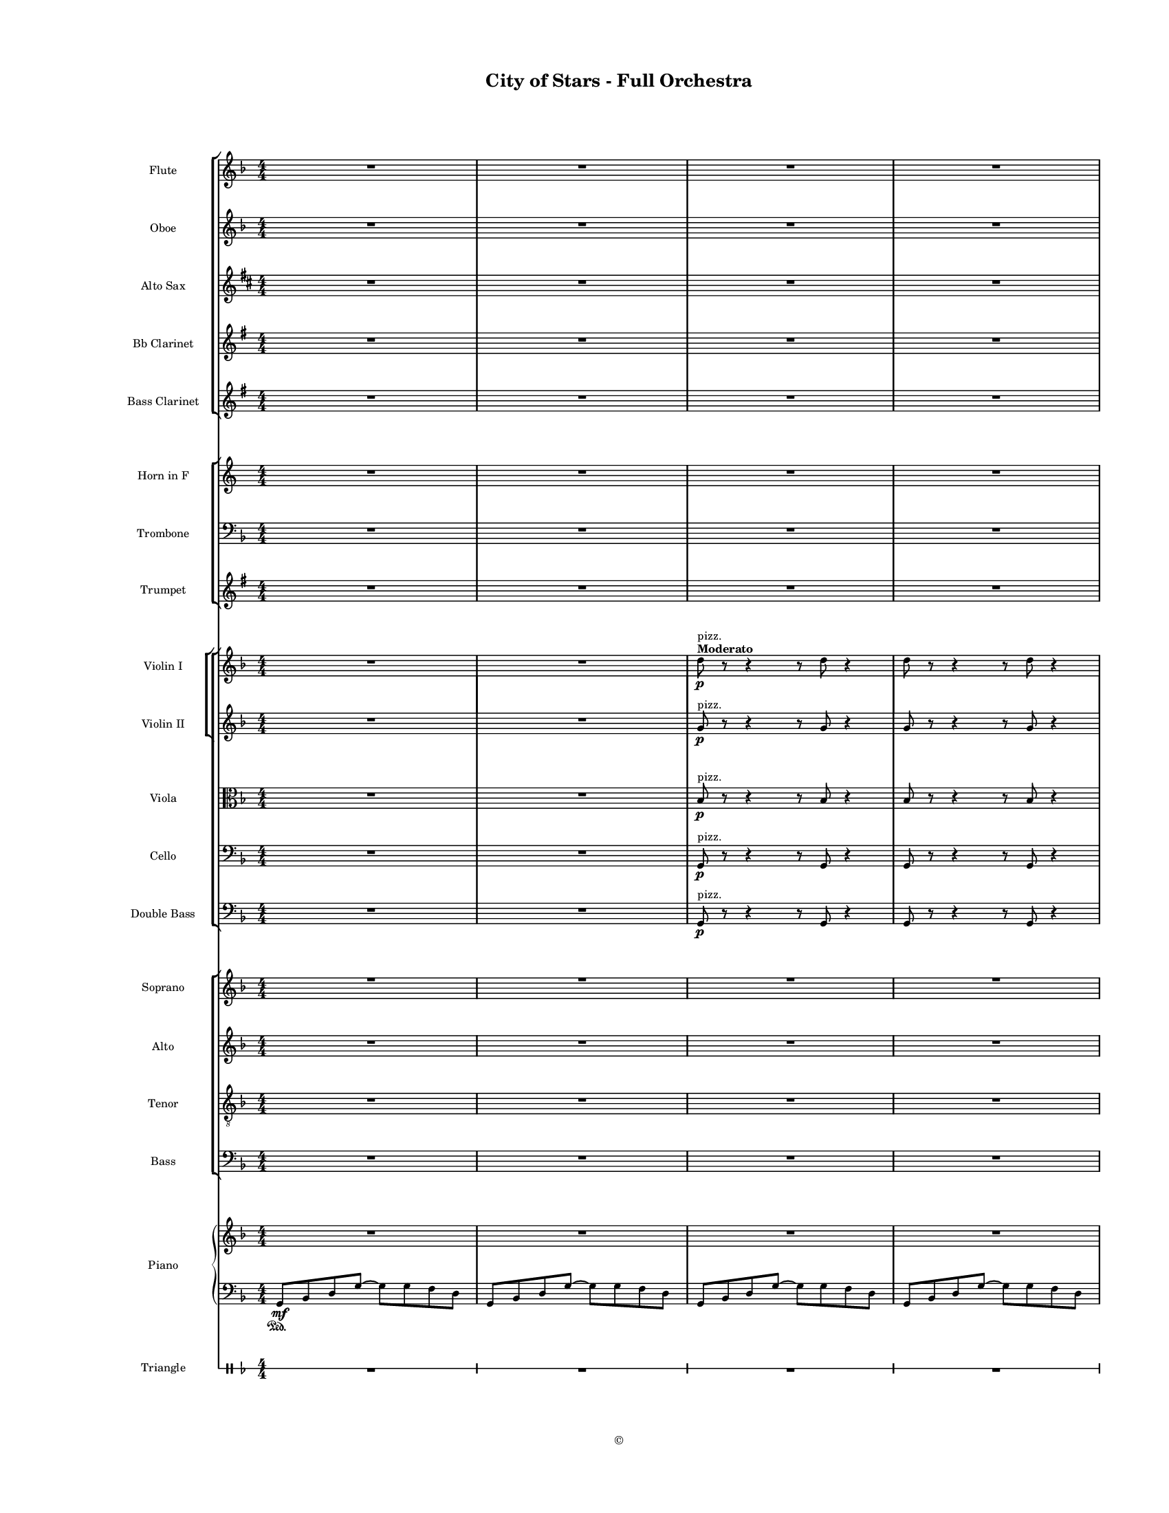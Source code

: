 
\version "2.18.2"
% automatically converted by musicxml2ly from /Users/yuyanzhang/Desktop/GS - Arrangement/Lilypond/City of Stars/Finale Score/City of Stars - Orchestra.xml

\header {
  encodingsoftware = "Finale 2014.5 for Mac"
  encodingdate = "2019-09-29"
  copyright = "©"
  title = "City of Stars - Full Orchestra"
}

#(set-global-staff-size 10.7150233465)
\paper {
  paper-width = 21.59\cm
  paper-height = 27.94\cm
  top-margin = 1.27\cm
  bottom-margin = 1.27\cm
  left-margin = 2.54\cm
  right-margin = 1.27\cm
  between-system-space = 1.52\cm
  page-top-space = 0.6\cm
}
\layout {
  \context {
    \Score
    skipBars = ##t
    autoBeaming = ##f
  }
}
PartPOneVoiceOne =  {
  \clef "treble" \key d \minor \numericTimeSignature\time 4/4 R1*7
  \break | % 8
  R1*7 \pageBreak | % 15
  R1*6 | % 21
  g''8 \mf [ a''8 bes''8 d'''8 ~ ] d'''2 | % 22
  r8 f'''8 ( [ e'''8 f'''8 ] d'''8 [ e'''8 c'''8 d'''8 ] \pageBreak | % 23
  a''2 ) s2 | % 24
  R1 | % 25
  g''8 [ a''8 bes''8 d'''8 ~ ] d'''2 | % 26
  r8 f'''8 ( [ e'''8 f'''8 ] d'''8 [ e'''8 c'''8 d'''8 ] | % 27
  a''4. ) g''8 a''4 c'''8 [ a''8 ~ ] | % 28
  a''2 r4 a''4 | % 29
  bes''4 c'''4 d'''4 f'''4 \pageBreak | \barNumberCheck #30
  r8 d'''8 ( [ c'''8 d'''8 ) ] \times 2/3 {
    c'''8 d'''4
  }
  c'''8 ( [ d'''8 ) ] | % 31
  a''4 r8 a''8 a''4 bes''8 [ a''8 ~ ] | % 32
  a''2 r2 | % 33
  R1 | % 34
  r2 r4 r8 cis'''8 | % 35
  d'''4 d'''4 d'''8 [ c'''8 d'''8 e'''8 ~ ] | % 36
  e'''4 r8 e'''8 e'''8 [ d'''8 e'''8 e'''8 ~ ] \pageBreak | % 37
  e'''4 r8 e'''8 e'''8 [ d'''8 e'''8 f'''8 ~ ] | % 38
  f'''8 [ f'''8 e'''8 e'''8 ] d'''8 [ a''8 r8 \< a''8 ] | % 39
  d'''4 d'''4 d'''8 [ c'''8 d'''8 e'''8 \! ~ ] | \barNumberCheck #40
  e'''4 r8 e'''8 e'''8 [ d'''8 e'''8 a''8 ] | % 41
  f'''4 \> ( e'''4 d'''4 c'''4 \! ) | % 42
  r4 a''4 \< bes''4 c'''4 | % 43
  d'''4 \f \! d'''4 d'''8 [ c'''8 d'''8 e'''8 ~ ] \pageBreak | % 44
  e'''4 r8 e'''8 e'''8 [ d'''8 e'''8 e'''8 ~ ] | % 45
  e'''4 r8 e'''8 e'''8 [ d'''8 e'''8 f'''8 ~ ] | % 46
  f'''8 [ f'''8 e'''8 e'''8 ] d'''8 [ a''8 r8 a''8 ] | % 47
  d'''4 d'''4 d'''8 [ cis'''8 d'''8 e'''8 ~ ] | % 48
  e'''2. r4 | % 49
  R1*3 \break | % 52
  R1*9 \bar "|."
}

PartPTwoVoiceOne =  {
  \clef "treble" \key d \minor \numericTimeSignature\time 4/4 R1*7
  \break | % 8
  R1*7 \pageBreak | % 15
  R1*6 | % 21
  g'8 \mf [ a'8 bes'8 d''8 ~ ] d''2 | % 22
  r8 f''8 ( [ e''8 f''8 ] d''8 [ e''8 c''8 d''8 ] \pageBreak | % 23
  a'2 ) r2 | % 24
  R1 | % 25
  g'8 [ a'8 bes'8 d''8 ~ ] d''2 | % 26
  r8 f''8 ( [ e''8 f''8 ] d''8 [ e''8 c''8 d''8 ] | % 27
  a'4. ) g'8 a'4 c''8 [ a'8 ~ ] | % 28
  a'2 r4 a'4 | % 29
  g'4 a'4 bes'4 d''4 \pageBreak | \barNumberCheck #30
  r8 bes'8 ( [ bes'8 bes'8 ) ] \times 2/3 {
    bes'8 bes'4
  }
  c''8 ( [ d''8 ) ] | % 31
  a'4 r8 a'8 a'4 bes'8 [ a'8 ~ ] | % 32
  a'2 r2 | % 33
  R1 | % 34
  r2 r4 r8 cis''8 | % 35
  d''4 d''4 d''8 [ c''8 d''8 e''8 ~ ] | % 36
  e''4 r8 e''8 e''8 [ d''8 e''8 e''8 ~ ] \pageBreak | % 37
  e''4 r8 e''8 e''8 [ d''8 e''8 f''8 ~ ] | % 38
  f''8 [ f''8 e''8 e''8 ] d''8 [ c''8 r8 c''8 \< ] | % 39
  d''4 d''4 d''8 [ c''8 d''8 e''8 \! ~ ] | \barNumberCheck #40
  e''4 r8 e''8 e''8 [ d''8 e''8 d''8 ] | % 41
  f''4 \> ( e''4 d''4 c''4 \! ) | % 42
  d''4 a'4 \< bes'4 c''4 | % 43
  bes'4 \! \f bes'4 bes'8 [ a'8 bes'8 c''8 ~ ] \pageBreak | % 44
  c''4 r8 c''8 c''8 [ c''8 c''8 cis''8 ~ ] | % 45
  cis''4 r8 cis''8 cis''8 [ b'8 cis''8 d''8 ~ ] | % 46
  d''8 [ d''8 c''8 d''8 ] a'8 [ a'8 c''8 \rest a'8 ] | % 47
  bes'4 bes'4 bes'8 [ bes'8 bes'8 a'8 ~ ] | % 48
  a'2. r4 | % 49
  R1*3 \break | % 52
  R1*9 \bar "|."
}

PartPThreeVoiceOne =  {
  \transposition bes, \clef "treble" \key e \minor
  \numericTimeSignature\time 4/4 R1*7 \break | % 8
  R1*7 \pageBreak | % 15
  R1*8 \pageBreak | % 23
  R1*7 \pageBreak | \barNumberCheck #30
  R1*4 | % 34
  r2 r4 r8 fis'8 | % 35
  g'4 g'4 g'8 [ fis'8 g'8 a'8 ~ ] | % 36
  a'4 r8 a'8 a'8 [ g'8 a'8 a'8 ~ ] \pageBreak | % 37
  a'4 r8 a'8 a'8 [ g'8 a'8 b'8 ~ ] | % 38
  b'8 [ b'8 a'8 a'8 ] g'8 [ d'8 r8 d'8 \< ] | % 39
  g'4 g'4 g'8 [ fis'8 g'8 a'8 \! ] | \barNumberCheck #40
  a'4 r8 a'8 a'8 [ g'8 a'8 g'8 ~ ] | % 41
  g'2. r4 | % 42
  e'4 \f d'4 c'4 b4 | % 43
  c'4 \f c'4 c'8 [ c'8 c'8 d'8 ~ ] \pageBreak | % 44
  d'4 r8 d'8 d'8 [ d'8 d'8 b8 ~ ] | % 45
  b4 r8 b8 b8 [ b8 b8 e'8 ~ ] | % 46
  e'8 [ e'8 e'8 e'8 ] e'8 [ e'8 r8 e'8 ] | % 47
  c'4 c'4 c'8 [ c'8 c'8 b8 ~ ] | % 48
  b2. r4 | % 49
  R1*3 \break | % 52
  R1*9 \bar "|."
}

PartPFourVoiceOne =  {
  \clef "treble" \key d \minor \numericTimeSignature\time 4/4 | % 1
  R1*2 | % 3
  d''8 ^\markup{ \bold {Moderato} } ^"pizz." \p r8 r4 r8 d''8 r4 | % 4
  d''8 r8 r4 r8 d''8 r4 | % 5
  d''8 r8 r4 g'8 [ a'8 bes'8 d''8 ] | % 6
  d''4 r4 r4 e''8 [ f''8 ] | % 7
  d''8 [ e''8 c''8 d''8 ] a'4 r4 \break | % 8
  f'8 r8 r4 r8 f'8 r4 | % 9
  d''8 r8 r4 g'8 [ a'8 bes'8 d''8 ] | \barNumberCheck #10
  d''4 r4 r4 e''8 [ f''8 ] | % 11
  d''8 [ e''8 c''8 d''8 ] a'4 r4 | % 12
  a'8 r8 r4 r8 r8 a'4 | % 13
  <g' d''>4 ^> r4 r8 d''8 r4 | % 14
  r8 d''8 [ c''8 d''8 ] c''8 [ d''8 c''8 d''8 ] \pageBreak | % 15
  f''4. f''8 f''4. f''8 | % 16
  es''4 ^> a''4 r2 | % 17
  R1*4 | % 21
  <bes' d''>8 r8 r4 <bes' d''>8 r8 r4 | % 22
  <g' c''>8 r8 r4 r8 d''8 r4 \pageBreak | % 23
  <a' d''>8 r8 r4 <a' d''>8 r8 r4 | % 24
  <a' d''>4 r8 <c'' f''>4 <c'' e''>4 r8 | % 25
  <bes' d''>2. <bes' f''>8 [ <bes' e''>8 ] | % 26
  <bes' e''>8*5 <c'' e''>8 r4 | % 27
  <a' c''>4 r4 <a' c''>4 r4 | % 28
  <f' c''>4 r4 r2 | % 29
  <g' d''>8 r8 r4 r8 <g' d''>8 r4 \pageBreak | \barNumberCheck #30
  <g' c''>8 r4 r8 r8 <c'' e''>8 r8 r8 | % 31
  a'4 r8 a'8 a'4 bes'8 [ a'8 ] | % 32
  r4 r8 <c'' a''>4 r8 r4 | % 33
  R1 | % 34
  r2 r4 r8 cis''8 ^"arco" | % 35
  d''4 d''4 d''8 [ c''8 d''8 e''8 ~ ] | % 36
  e''4 r8 e''8 e''8 [ d''8 e''8 e''8 ~ ] \pageBreak | % 37
  e''4 r8 e''8 e''8 [ d''8 e''8 f''8 ~ ] | % 38
  f''8 [ f''8 e''8 e''8 ] d''8 [ a'8 r8 a'8 \< ] | % 39
  d''4 d''4 d''8 [ c''8 d''8 e''8 \! ~ ] | \barNumberCheck #40
  e''4 r8 e''8 e''8 [ d''8 e''8 a'8 ~ ] | % 41
  a'2. r4 | % 42
  r4 a'4 \< bes'4 c''4 \! | % 43
  d''4 \f d''4 d''8 [ c''8 d''8 e''8 ~ ] \pageBreak | % 44
  e''4 r8 e''8 e''8 [ d''8 e''8 e''8 ~ ] | % 45
  e''4 r8 e''8 e''8 [ d''8 e''8 f''8 ~ ] | % 46
  f''8 [ f''8 e''8 e''8 ] d''8 [ a'8 r8 a'8 ] | % 47
  d''4 d''4 d''8 [ cis''8 d''8 e''8 ~ ] | % 48
  e''2. r4 | % 49
  R1*3 \break | % 52
  R1*9 \bar "|."
}

PartPFiveVoiceOne =  {
  \clef "treble" \key d \minor \numericTimeSignature\time 4/4 R1*2 | % 3
  g'8 ^"pizz." \p r8 r4 r8 g'8 r4 | % 4
  g'8 r8 r4 r8 g'8 r4 | % 5
  g'8 r8 r4 r8 g'8 [ bes'8 ] r8 | % 6
  e'8 r8 r4 r8 e'8 r4 | % 7
  d'8 r8 r4 r8 d'8 r4 \break | % 8
  d'8 r8 r4 r8 d'8 r4 | % 9
  g'8 r8 r4 r8 g'8 [ bes'8 ] r8 | \barNumberCheck #10
  e'8 r8 r4 r8 e'8 r4 | % 11
  f'8 r8 r4 r8 f'8 r4 | % 12
  f'8 r8 r4 r8 r8 a'4 | % 13
  <g' bes'>4 _> r4 r8 bes'8 r4 | % 14
  r8 d''8 [ c''8 d''8 ] c''8 [ d''8 c''8 d''8 ] \pageBreak | % 15
  a'4. a'8 a'4. a'8 | % 16
  a'4 _> c''4 r2 | % 17
  R1*4 | % 21
  <g' bes'>8 r8 r4 <g' bes'>8 r8 r4 | % 22
  <e' g'>8 r8 r4 r8 d'8 r4 \pageBreak | % 23
  <d' f'>8 r8 r4 <d' f'>8 r8 r4 | % 24
  <f' a'>4 r8 <a' c''>4 <a' c''>4 r8 | % 25
  <f' bes'>2. <g' bes'>8 [ <g' bes'>8 ] | % 26
  <g' bes'>8*5 <e' g'>8 r4 | % 27
  <c' f'>4 r4 <c' f'>4 r4 | % 28
  <f' a'>4 r4 r2 | % 29
  <d' g'>8 r8 r4 r8 <d' g'>8 r4 \pageBreak | \barNumberCheck #30
  <e' g'>8 r8 r4 r8 <e' g'>8 r4 | % 31
  a'4 r8 a'8 a'4 bes'8 [ a'8 ] | % 32
  r4 r8 <c'' es''>4 r8 r4 | % 33
  R1 | % 34
  r2 r4 r8 cis'8 ^"arco" | % 35
  d'4 d'4 d'8 [ c'8 d'8 e'8 ~ ] | % 36
  e'4 r8 e'8 e'8 [ d'8 e'8 e'8 ~ ] \pageBreak | % 37
  e'4 r8 e'8 e'8 [ d'8 e'8 f'8 ~ ] | % 38
  f'8 [ f'8 e'8 e'8 ] d'8 [ c'8 r8 c'8 \< ] | % 39
  d'4 d'4 d'8 [ c'8 d'8 e'8 \! ~ ] | \barNumberCheck #40
  e'4 r8 e'8 e'8 [ d'8 e'8 d'8 ~ ] | % 41
  d'2. r4 | % 42
  d'4 a4 \< bes4 c'4 \! | % 43
  bes4 \f bes4 bes8 [ a8 bes8 c'8 ~ ] \pageBreak | % 44
  c'4 r8 c'8 c'8 [ c'8 c'8 cis'8 ~ ] | % 45
  cis'4 r8 cis'8 cis'8 [ b8 cis'8 d'8 ~ ] | % 46
  d'8 [ d'8 c'8 d'8 ] a8 [ a8 c'8 \rest a8 ] | % 47
  bes4 bes4 bes8 [ bes8 bes8 c'8 ~ ] | % 48
  c'2. r4 | % 49
  R1*3 \break | % 52
  R1*9 \bar "|."
}

PartPSixVoiceOne =  {
  \clef "alto" \key d \minor \numericTimeSignature\time 4/4 R1*2 | % 3
  bes8 ^"pizz." \p r8 r4 r8 bes8 r4 | % 4
  bes8 r8 r4 r8 bes8 r4 | % 5
  bes8 r8 r4 r8 bes8 d'8 r8 | % 6
  c'8 r8 r4 r8 c'8 r4 | % 7
  d'8 r8 r4 r8 d'8 r4 \break | % 8
  d'8 r8 r4 r8 d'8 r4 | % 9
  bes8 r8 r4 r8 bes8 d'8 r8 | \barNumberCheck #10
  c'8 r8 r4 r8 c'8 r4 | % 11
  c'8 r8 r4 r8 c'8 r4 | % 12
  c'8 r8 r4 r8 r8 c'4 | % 13
  <bes d'>4 ^> r4 r8 d'8 r4 | % 14
  r8 c'8 r4 e'8 r8 r4 \pageBreak | % 15
  f'4. f'8 f'4. f'8 | % 16
  a4 _> c'4 r2 | % 17
  R1*4 | % 21
  <d' bes'>8 r8 r4 <d' bes'>8 r8 r4 | % 22
  <c' g'>8 r8 r8 r8 r8 d'8 r8 r8 \pageBreak | % 23
  <a d'>8 r8 r4 <a d'>8 r8 r4 | % 24
  <f a>4 r8 <a c'>4 <a c'>4 r8 | % 25
  <f bes>2. <g bes>8 [ <g bes>8 ] | % 26
  <g bes>8*5 <g c'>8 r4 | % 27
  <a c'>4 r4 <a c'>4 r4 | % 28
  <a f'>4 r4 r2 | % 29
  <bes d'>8 r8 r4 r8 <bes d'>8 r4 \pageBreak | \barNumberCheck #30
  <g c'>8 r8 r4 r8 <g c'>8 r4 | % 31
  <a c'>8 r8 r4 r8 <a c'>8 r4 | % 32
  r4 r8 <c' a'>4 r8 r4 | % 33
  R1 | % 34
  r2 r4 r8 e'8 ^"arco" | % 35
  f'4 f'4 f'8 [ e'8 f'8 g'8 ~ ] | % 36
  g'4 r8 g'8 g'8 [ f'8 g'8 g'8 ~ ] \pageBreak | % 37
  g'4 r8 g'8 g'8 [ f'8 g'8 a'8 ~ ] | % 38
  a'8 [ a'8 g'8 g'8 ] f'8 [ a'8 e''8 \rest a'8 \< ] | % 39
  bes'4 bes'4 bes'8 [ a'8 bes'8 c''8 \! ~ ] | \barNumberCheck #40
  c'4 r8 c'8 c'8 [ bes8 c'8 f'8 ~ ] | % 41
  f'4 e'4 \> d'4 c'4 \! | % 42
  d'1 | % 43
  f4 \f f4 f8 [ f8 f8 g8 ~ ] \pageBreak | % 44
  g4 r8 g8 g8 [ g8 g8 g8 ~ ] | % 45
  g4 r8 g8 g8 [ g8 g8 a8 ~ ] | % 46
  a8 [ a8 g8 g8 ] f8 [ f8 r8 f8 ] | % 47
  f4 f4 f8 [ f8 f8 g8 ~ ] | % 48
  g2. r4 | % 49
  R1*3 \break | % 52
  R1*9 \bar "|."
}

PartPSevenVoiceOne =  {
  \clef "bass" \key d \minor \numericTimeSignature\time 4/4 R1*2 | % 3
  g,8 ^"pizz." \p r8 r4 r8 g,8 r4 | % 4
  g,8 r8 r4 r8 g,8 r4 | % 5
  g,8 r8 r4 g,8 [ a,8 bes,8 d8 ] | % 6
  d4 r4 r4 e8 [ f8 ] | % 7
  d8 [ e8 c8 d8 ] a,4 r4 \break | % 8
  a,8 r8 r4 r8 g,8 r4 | % 9
  g,8 r8 r4 g,8 [ a,8 bes,8 d8 ] | \barNumberCheck #10
  d4 r4 r4 e8 [ f8 ] | % 11
  d8 [ e8 c8 d8 ] a,4 r4 | % 12
  a,8 r8 r4 r8 r8 a,4 | % 13
  <g, bes,>4 _> r4 r8 g,8 r4 | % 14
  g,8 r8 r4 c8 r8 r4 \pageBreak | % 15
  f,8 [ a,8 ] c4 e,8 [ a,8 ] c4 | % 16
  c4 _> a,4 r2 | % 17
  R1*4 | % 21
  r2 g,8 ^"arco" \mf [ a,8 bes,8 d8 ~ ] | % 22
  d2 r8 f8 ( [ e8 f8 ] \pageBreak | % 23
  d8 [ e8 c8 d8 ) ] a,2 | % 24
  R1 | % 25
  r2 g,8 [ a,8 bes,8 d8 ~ ] | % 26
  d2 r8 f8 ( [ e8 f8 ] | % 27
  d8 [ e8 c8 d8 ) ] a,8 ( [ a,8 a,8 a,8 ) ] | % 28
  c2 r2 | % 29
  bes,4 c2. \pageBreak | \barNumberCheck #30
  c1 | % 31
  f4 r8 f8 e4 e8 [ es8 ~ ] | % 32
  <a, es>2 r2 | % 33
  R1 | % 34
  r2 r4 r8 e8 ^"arco" | % 35
  f4 f4 f8 [ e8 f8 g8 ~ ] | % 36
  g4 r8 g8 g8 [ f8 g8 g8 ~ ] \pageBreak | % 37
  g4 r8 g8 g8 [ f8 g8 a8 ~ ] | % 38
  a8 [ a8 g8 g8 ] f8 [ c8 r8 c8 \< ] | % 39
  f4 f4 f8 [ e8 f8 g8 \! ~ ] | \barNumberCheck #40
  g4 r8 g8 g8 [ f8 g8 f8 ~ ] | % 41
  f4 e4 \> d4 c4 \! | % 42
  d4 c4 \< bes,4 a,4 \! | % 43
  bes,4 \f bes,4 bes,8 [ bes,8 bes,8 c8 ~ ] \pageBreak | % 44
  c4 r8 c8 c8 [ c8 c8 a,8 ~ ] | % 45
  a,4 r8 a,8 a,8 [ a,8 a,8 d8 ~ ] | % 46
  d8 [ d8 d8 d8 ] d8 [ d8 r8 d8 ] | % 47
  bes,4 bes,4 bes,8 [ bes,8 bes,8 a,8 ~ ] | % 48
  a,2. r4 | % 49
  R1*3 \break | % 52
  R1*9 \bar "|."
}

PartPEightVoiceOne =  {
  \transposition c \clef "bass" \key d \minor
  \numericTimeSignature\time 4/4 R1*2 | % 3
  g,8 \p ^"pizz." r8 r4 r8 g,8 r4 | % 4
  g,8 r8 r4 r8 g,8 r4 | % 5
  g,8 r8 r4 r8 g,8 g,8 r8 | % 6
  g,8 r8 r4 r8 g,8 r4 | % 7
  a,8 r8 r4 r8 a,8 r4 \break | % 8
  a,8 r8 r4 r8 a,8 r4 | % 9
  g,8 r8 r4 r8 g,8 g,8 r8 | \barNumberCheck #10
  g,8 r8 r4 r8 g,8 r4 | % 11
  a,8 r8 r4 r8 a,8 r4 | % 12
  a,8 r8 r4 r8 r8 a,4 | % 13
  g,4 _> r4 r8 g,8 r4 | % 14
  c8 r8 r4 g,8 r8 r4 \pageBreak | % 15
  f,8 [ a,8 ] c4 e,8 [ a,8 ] c4 | % 16
  a4 ^> a4 r2 | % 17
  R1*4 | % 21
  r2 g,8 ^"arco" \mf [ a,8 bes,8 d8 ~ ] | % 22
  d2 r8 f8 ( [ e8 f8 ] \pageBreak | % 23
  d8 [ e8 c8 d8 ) ] a,2 | % 24
  R1 | % 25
  r2 g,8 [ a,8 bes,8 d8 ~ ] | % 26
  d2 r8 f8 ( [ e8 f8 ] | % 27
  d8 [ e8 c8 d8 ) ] c8 ( [ c8 c8 c8 ) ] | % 28
  e2 r2 | % 29
  bes,1 \pageBreak | \barNumberCheck #30
  c1 | % 31
  a,1 | % 32
  a,2 r2 | % 33
  R1*2 | % 35
  bes,4 d4 bes,4 bes,4 | % 36
  c4 c4 c4 c4 \pageBreak | % 37
  a,4 a,4 b,4 cis4 | % 38
  d4 e4 f4 d4 \< | % 39
  bes,4 bes,4 d4 bes,4 \! | \barNumberCheck #40
  c'4 c4 d4 e4 | % 41
  d4 e4 f4 d4 | % 42
  d'4 d4 d'4 d4 | % 43
  bes,4 \f bes,4 bes4 bes,4 \pageBreak | % 44
  c4 d4 e4 c4 | % 45
  a4 a,4 b,4 cis4 | % 46
  d4 d'4 d4 d'4 | % 47
  bes4 bes,4 bes,4 bes,8 [ a,8 ~ ] | % 48
  a,2. r4 | % 49
  R1*3 \break | % 52
  R1*9 \bar "|."
}

PartPNineVoiceOne =  {
  \clef "treble" \key d \minor \numericTimeSignature\time 4/4 R1*7
  \break | % 8
  R1*7 \pageBreak | % 15
  R1 | % 16
  r2. a''4 \mf | % 17
  g''4 r4 d''2 | % 18
  e''4 r8 a'8 \times 2/3 {
    a''4 g''4 f''4
  }
  | % 19
  d''1 | \barNumberCheck #20
  R1 | % 21
  g'8 [ a'8 bes'8 d''8 ~ ] d''2 | % 22
  r8 f''8 [ e''8 f''8 ] d''8 [ e''8 c''8 d''8 ] \pageBreak | % 23
  a'2 s2 | % 24
  R1 | % 25
  g'8 [ a'8 bes'8 d''8 ~ ] d''2 | % 26
  r8 f''8 [ e''8 f''8 ] d''8 [ e''8 c''8 d''8 ] | % 27
  a'4. g'8 a'4 c''8 [ a'8 ~ ] | % 28
  a'2 r4 a'4 | % 29
  bes'4 c''4 d''4 f''4 \pageBreak | \barNumberCheck #30
  r8 d''8 [ c''8 d''8 ] \times 2/3 {
    c''8 d''4
  }
  c''8 [ d''8 ] | % 31
  a'4 r8 a'8 a'4 bes'8 [ a'8 ~ ] | % 32
  a'2 r2 | % 33
  r4 r8 g'8 d'4 r4 | % 34
  r4 r8 cis'8 a'4 r8 cis''8 | % 35
  d''4 d''4 d''8 [ c''8 d''8 e''8 ~ ] | % 36
  e''4 r8 e''8 e''8 [ d''8 e''8 e''8 ~ ] \pageBreak | % 37
  e''4 r8 e''8 e''8 [ d''8 e''8 f''8 ~ ] | % 38
  f''8 [ f''8 e''8 e''8 ] d''8 [ a'8 r8 a'8 ] | % 39
  d''4 d''4 d''8 [ c''8 d''8 e''8 ~ ] | \barNumberCheck #40
  e''4 r8 e''8 e''8 [ d''8 e''8 a'8 ~ ] | % 41
  a'2. r4 | % 42
  r4 a'4 \< bes'4 c''4 \! | % 43
  d''4 \f d''4 d''8 [ c''8 d''8 e''8 ~ ] \pageBreak | % 44
  e''4 r8 e''8 e''8 [ d''8 e''8 e''8 ~ ] | % 45
  e''4 r8 e''8 e''8 [ d''8 e''8 f''8 ~ ] | % 46
  f''8 [ f''8 e''8 e''8 ] d''8 [ a'8 r8 a'8 ] | % 47
  d''4 d''4 d''8 [ cis''8 d''8 e''8 ~ ] | % 48
  e''2. r4 | % 49
  r4 a'8 \< [ e''8 ] \times 2/3 {
    a''4 \! g''4 f''4
  }
  | \barNumberCheck #50
  f''4 \> d''2. | % 51
  R1 \break | % 52
  g'8 \! \mp [ a'8 bes'8 d''8 ~ ] d''2 | % 53
  r4 e''8 [ f''8 ] d''8 [ e''8 c''8 d''8 ] | % 54
  a'1 | % 55
  R1 | % 56
  g'8 [ a'8 bes'8 d''8 ~ ] d''2 | % 57
  r8 \< cis''8 [ cis''8 e''8 ] a''4 g''4 | % 58
  f''2 d''2 ~ | % 59
  d''1 \! \mf ~ | \barNumberCheck #60
  d''1 \bar "|."

}

PartPNineVoiceOneLyricsOne =  \lyricmode {
  taht now our dreams may fi
  \skip4 \skip4 true Ci -- just ev -- wants there and smoke crowd --
  ed res -- tau -- "It's" love \skip4 \skip4 \skip4 Yes look -- \skip4
  \skip4 love from some -- one A glance A dance A look in some -- to
  light to o -- feel -- voice that "says," and "you'll" Ah \skip4
  \skip4 I "don't" care just where cause all feel -- rat tat tat Think
  want \skip4 \skip4 stay \skip4 Ci are shi me Ci -- you shined so
  bright -- "ly " __
}
PartPNineVoiceTwo =  {
  \clef "treble" \key d \minor \numericTimeSignature\time 4/4 s1*7
  \break s1*7 \pageBreak | % 15
  s4*7 s4*25 \mf \pageBreak s1*6 | % 29
  bes'1 \pageBreak s1*7 \pageBreak s4*21 s2 \< s4 \! | % 43
  s1 \f \pageBreak s4*21 s4 \< s2 \! | \barNumberCheck #50
  s1 \> s1 \! \break | % 52
  s1*5 \mp | % 57
  s1*2 \< | % 59
  s1*2 \! \mf \bar "|."

}

PartPOneZeroVoiceOne =  {
  \clef "treble" \key d \minor \numericTimeSignature\time 4/4 R1*7
  \break | % 8
  R1*7 \pageBreak | % 15
  R1 | % 16
  r2. a'4 \mf | % 17
  g'4 r4 d'2 | % 18
  e'4 r8 a8 \times 2/3 {
    a'4 g'4 f'4
  }
  | % 19
  d'1 | \barNumberCheck #20
  R1 | % 21
  g8 [ a8 bes8 d'8 ~ ] d'2 | % 22
  r8 f'8 [ e'8 f'8 ] d'8 [ e'8 c'8 d'8 ] \pageBreak | % 23
  a2 r2 | % 24
  R1 | % 25
  g8 [ a8 bes8 d'8 ~ ] d'2 | % 26
  r8 f'8 [ e'8 f'8 ] d'8 [ e'8 c'8 d'8 ] | % 27
  a4. g8 a4 c'8 [ a8 ~ ] | % 28
  a2 r4 a'4 | % 29
  g'4 a'4 bes'4 d''4 \pageBreak | \barNumberCheck #30
  r8 bes'8 [ bes'8 bes'8 ] \times 2/3 {
    bes'8 bes'4
  }
  c''8 [ d''8 ] | % 31
  a'4 r8 a'8 a'4 bes'8 [ a'8 ~ ] | % 32
  a'2 r2 | % 33
  r4 r8 g'8 d'4 r4 | % 34
  r4 r8 cis'8 a'4 r8 cis'8 | % 35
  d'4 d'4 d'8 [ c'8 d'8 e'8 ~ ] | % 36
  e'4 r8 e'8 e'8 [ d'8 e'8 e'8 ~ ] \pageBreak | % 37
  e'4 r8 e'8 e'8 [ d'8 e'8 f'8 ~ ] | % 38
  f'8 [ f'8 e'8 e'8 ] d'8 [ c'8 r8 c'8 ] | % 39
  d'4 \< d'4 d'8 [ c'8 d'8 e'8 \! ~ ] | \barNumberCheck #40
  e'4 r8 e'8 e'8 [ d'8 e'8 d'8 ~ ] | % 41
  d'2. r4 | % 42
  d'4 a4 bes4 c'4 | % 43
  bes4 \f bes4 bes8 [ a8 bes8 c'8 ~ ] \pageBreak | % 44
  c'4 r8 c'8 c'8 [ c'8 c'8 cis'8 ~ ] | % 45
  cis'4 r8 cis'8 cis'8 [ b8 cis'8 d'8 ~ ] | % 46
  d'8 [ d'8 c'8 d'8 ] a8 [ a8 c'8 \rest a8 ] | % 47
  bes4 bes4 bes8 [ bes8 bes8 <a c'>8 ~ ] ~ | % 48
  <a c'>2. r4 | % 49
  r4 a8 \< [ e'8 ] \times 2/3 {
    a'4 \! g'4 f'4
  }
  | \barNumberCheck #50
  f'4 \> d'2. | % 51
  R1 \break | % 52
  R1*4 | % 56
  g8 \! [ a8 bes8 d'8 ~ ] d'2 | % 57
  r8 cis'8 \< [ cis'8 e'8 ] a'4 g'4 | % 58
  f'2 d'2 ~ | % 59
  d'1 \! \mf ~ | \barNumberCheck #60
  d'1 \bar "|."
}

PartPOneZeroVoiceOneLyricsOne =  \lyricmode {
  that now our dreams may fi
  -- \skip4 \skip4 true Ci -- Just ev -- wants there and smoke crowd
  -- ed res -- tau -- "It's" \skip4 \skip4 \skip4 \skip4 Yes look --
  \skip4 \skip4 love from some -- one A glance A dance A look in some
  -- to light to o -- feel -- voice that "says," and "you'll" "You'll"
  be al -- right I "don't" care just where cause all feel -- rat tat
  tat Think want \skip4 \skip4 stay \skip4 Ci -- you shined so bright
  -- "ly " __
}
PartPOneOneVoiceOne =  {
  \clef "treble_8" \key d \minor \numericTimeSignature\time 4/4 R1*7
  \break | % 8
  R1*4 | % 12
  r2. a4 \mf | % 13
  g1 | % 14
  r8 d'8 [ c'8 d'8 ] c'8 [ d'8 c'8 d'8 ] \pageBreak | % 15
  a4. a8 a4. a8 | % 16
  a2 r2 | % 17
  R1*4 | % 21
  r2 g8 [ a8 bes8 d'8 ~ ] | % 22
  d'2 r8 f'8 [ e'8 f'8 ] \pageBreak | % 23
  d'8 [ e'8 c'8 d'8 ] a2 | % 24
  R1 | % 25
  r2 g8 [ a8 bes8 d'8 ~ ] | % 26
  d'2 r8 f'8 [ e'8 f'8 ] | % 27
  d'8 [ e'8 c'8 d'8 ] a8 [ a8 a8 a8 ] | % 28
  c'2 r2 | % 29
  bes4 c'2. \pageBreak | \barNumberCheck #30
  e'1 | % 31
  f'4 r8 f'8 e'4 e'8 [ es'8 ~ ] | % 32
  es'2 r4 r8 a8 | % 33
  g4 r4 r4 r8 d8 | % 34
  cis4 r4 r4 r8 e8 | % 35
  f4 f4 f8 [ e8 f8 g8 ~ ] | % 36
  g4 r8 g8 g8 [ f8 g8 g8 ~ ] \pageBreak | % 37
  g4 r8 g8 g8 [ f8 g8 a8 ~ ] | % 38
  a8 [ a8 g8 g8 ] f8 [ a8 e'8 \rest a8 ] | % 39
  bes4 \< \< bes4 bes8 [ a8 bes8 c'8 \! \! ~ ] | \barNumberCheck #40
  c'4 r8 c'8 c'8 [ bes8 c'8 f'8 ~ ] | % 41
  f'4 e'4 \> d'4 c'4 | % 42
  d'1 \! | % 43
  f4 \f f4 f8 [ f8 f8 g8 ~ ] \pageBreak | % 44
  g4 r8 g8 g8 [ g8 g8 g8 ~ ] | % 45
  g4 r8 g8 g8 [ g8 g8 a8 ~ ] | % 46
  a8 [ a8 g8 g8 ] f8 [ f8 r8 f8 ] | % 47
  f4 f4 f8 [ f8 f8 g8 ~ ] | % 48
  g2. r4 | % 49
  r4 cis8 \< [ e8 ] \times 2/3 {
    a4 \! g4 f4
  }
  | \barNumberCheck #50
  f4 \> d2. | % 51
  R1 \break | % 52
  R1*4 | % 56
  g8 \! [ a8 bes8 d'8 ~ ] d'2 | % 57
  r8 a'8 \< [ a'8 g'8 ] e'4 cis'4 | % 58
  d'2 a2 \! ~ | % 59
  a1 \mf ~ | \barNumberCheck #60
  a1 \bar "|."
}

PartPOneOneVoiceOneLyricsOne =  \lyricmode {
  Who "knows?" I from brace I
  shared with you Ci -- Just ev -- wants there and smoke crow -- rants
  Its love Ah love from some -- oen A rush A touch A look in some --
  to light to o -- feel -- voice that "says," and "you'll" "you'll" be
  al -- right I "don't" care just where cause all feel -- rat tat tat
  Think want \skip4 \skip4 stay \skip4 Ci -- you shined so bright --
  "ly " __
}
PartPOneTwoVoiceOne =  {
  \clef "bass" \key d \minor \numericTimeSignature\time 4/4 R1*4 | % 5
  g,8 \mf [ a,8 bes,8 d8 ~ ] d2 | % 6
  r4 e8 [ f8 ] d8 [ e8 c8 d8 ] | % 7
  a,1 \break | % 8
  R1 | % 9
  g,8 [ a,8 bes,8 d8 ~ ] d2 | \barNumberCheck #10
  r4 e8 [ f8 ] d8 [ e8 c8 d8 ] | % 11
  a,1 | % 12
  r2. a,4 | % 13
  bes,1 | % 14
  r8 d8 [ e8 f8 ] e8 [ f8 e8 f8 ] \pageBreak | % 15
  f4. f8 e4. e8 | % 16
  es2 r2 | % 17
  R1*4 | % 21
  r2 g,8 [ a,8 bes,8 d8 ~ ] | % 22
  d2 r8 f8 [ e8 f8 ] \pageBreak | % 23
  d8 [ e8 c8 d8 ] a,2 | % 24
  R1 | % 25
  r2 g,8 [ a,8 bes,8 d8 ~ ] | % 26
  d2 r8 f8 [ e8 f8 ] | % 27
  d8 [ e8 c8 d8 ] c8 [ c8 c8 c8 ] | % 28
  e2 r2 | % 29
  bes,4 c2. \pageBreak | \barNumberCheck #30
  c1 | % 31
  f4 r8 f8 e4 e8 [ es8 ] | % 32
  es2 r4 r8 a8 | % 33
  g4 r4 r4. d8 | % 34
  cis4 r4 r4. e8 | % 35
  f4 f4 f8 [ e8 f8 g8 ~ ] | % 36
  g4 r8 g8 g8 [ f8 g8 g8 ~ ] \pageBreak | % 37
  g4 r8 g8 g8 [ f8 g8 a8 ~ ] | % 38
  a8 [ a8 g8 g8 ] f8 [ c8 r8 c8 ] | % 39
  f4 \< f4 f8 [ e8 f8 g8 \! ~ ] | \barNumberCheck #40
  g4 r8 g8 g8 [ f8 g8 f8 ~ ] | % 41
  f4 e4 \> d4 c4 | % 42
  d4 \! c4 \< bes,4 a,4 \! | % 43
  bes,4 \f bes,4 bes,8 [ bes,8 bes,8 c8 ~ ] \pageBreak | % 44
  c4 r8 c8 c8 [ c8 c8 a,8 ~ ] | % 45
  a,4 r8 a,8 a,8 [ a,8 a,8 d8 ~ ] | % 46
  d8 [ d8 d8 d8 ] d8 [ d8 r8 d8 ] | % 47
  bes,4 bes,4 bes,8 [ bes,8 bes,8 a,8 ~ ] | % 48
  a,2. r4 | % 49
  r4 cis8 \< [ e8 ] \times 2/3 {
    a4 \! g4 f4
  }
  | \barNumberCheck #50
  f4 \> d2. | % 51
  R1 \break | % 52
  g,8 \! \mp [ a,8 bes,8 d8 ~ ] d2 | % 53
  r4 e8 [ f8 ] d8 [ e8 c8 d8 ] | % 54
  a,1 | % 55
  R1 | % 56
  g,8 [ a,8 bes,8 d8 ~ ] d2 | % 57
  r8 a8 \< [ a8 g8 ] e4 cis4 | % 58
  d2 f2 \! ~ | % 59
  f1 \mf ~ | \barNumberCheck #60
  f1 \bar "|."
}

PartPOneTwoVoiceOneLyricsOne =  \lyricmode {
  Ci are shi me Ci "there's"
  much see Who "knows?" I from brace I shared with you Ci -- Just ev
  -- wants there and smoke crow -- rants Its love Ah love from some --
  oen \skip4 A rush A touch A look in some -- to light to o -- feel --
  voice that "says," and "you'll" "you'll" be al -- right \skip4 Ah
  \skip4 I "don't" care just where cause all feel -- rat tat tat Think
  want \skip4 \skip4 stay \skip4 Ci are shi me Ci -- you shined so
  bright -- "ly " __
}
PartPOneThreeVoiceOne =  {
  \clef "treble" \key d \minor \numericTimeSignature\time 4/4 R1*7
  \break | % 8
  R1*5 | % 13
  <g' bes'>1 | % 14
  r2 <e' c''>2 \pageBreak | % 15
  <f' a'>4. <f' a'>8 <e' a'>4. <e' a'>8 | % 16
  <es' a'>4 r8 <c'' a''>8 ~ ~ <c'' a''>2 | % 17
  <bes g'>2 <bes d'>2 | % 18
  <b cis' e'>1 | % 19
  R1*2 | % 21
  g'8 [ a'8 bes'8 d''8 ~ ] d''4 f''8 [ <g' bes' e''>8 ~ ] ~ ~ | % 22
  <g' bes' e''>1 \pageBreak | % 23
  r4. <f' a' d''>8 ~ ~ ~ <f' a' d''>2 ~ ~ ~ | % 24
  <f' a' d''>4. <a' c'' f''>4 <a' c'' e''>4 c''8 | % 25
  <f' bes' d''>2. <g' bes' f''>8 [ <g' bes' e''>8 ~ ] ~ ~ | % 26
  <g' bes' e''>1 | % 27
  a'4. g'8 a'4 c''8 [ <e' a'>8 ~ ] ~ | % 28
  <e' a'>4. <e' a'>4. a'4 | % 29
  <f' g' bes'>1 \pageBreak | \barNumberCheck #30
  r2 <e' c''>2 | % 31
  <f' a'>4. <f' a'>8 <e' c''>4. <e' c''>8 | % 32
  <es'' a''>4. <c''' a'''>8 ~ ~ <c''' a'''>2 | % 33
  <bes g'>4. g'8 <bes d'>4. d'8 | % 34
  <b cis' e'>4. <b cis' e'>8 a'8 [ cis'16 d'16 ] \times 2/7 {
    cis'16 [ d'16 e'16 f'16 g'16 a'8
  }
  g'8 ] | % 35
  <f bes d'>4 <f bes d'>4 <f bes d'>8 [ c'8 <bes d'>8 <c' e'>8 ~ ] ~ | % 36
  <g c' e'>4 <g c' e'>4 <g c' e'>8 [ d'8 <g c' e'>8 <g cis' e'>8 ]
  \pageBreak | % 37
  <g cis' e'>4 <g cis' e'>4 <g cis' e'>8 [ d'8 <cis' e'>8 <d' f'>8 ] | % 38
  <a d' f'>8 [ f'8 <a e'>8 <a e'>8 ] <a d'>8 [ a8 r8 a8 ] | % 39
  <f bes d'>4 <f bes d'>4 <f bes d'>8 [ c'8 <bes d'>8 <g bes c' e'>8 ~
  ] ~ ~ ~ | \barNumberCheck #40
  <g bes c' e'>4 <g bes c' e'>8 [ e'8 ] <g bes c' e'>8 [ d'8 <g c' e'>8
  <f a>8 ] | % 41
  <f a>8 [ f8 ] <e f a>4 <e f a>8 [ g8 r8 <e'' f'' a''>8 ] | % 42
  r8 d''8 <e'' f'' a''>4 <d'' e'' g''>8 [ a''8 <d'' e'' g''>8 f''8 ] | % 43
  <f' bes' d''>4 \f <f' bes' d''>4 <f' bes' d''>8 [ <a' c''>8 <bes'
  d''>8 <g' c'' e''>8 ~ ] ~ ~ \pageBreak | % 44
  <g' c'' e''>4 <g' c'' e''>4 <bes' c'' e''>8 [ d''8 <bes' c'' e''>8
  <g' a' cis'' e''>8 ~ ] ~ ~ ~ | % 45
  <g' a' cis'' e''>4 <g' a' cis'' e''>4 <g' a' cis'' e''>8 [ d''8 <g'
  a' cis'' e''>8 <a' d'' f'' a''>8 ~ ] ~ ~ ~ | % 46
  <a' d'' f'' a''>8 [ <a' d'' f'' a''>8 <g' c'' e'' g''>8 <g' d'' e''
  g''>8 ] <f' a' d'' f''>8 [ d''8 r8 <a' d''>8 ] | % 47
  <f' bes' d''>4 <f' bes' d''>4 <f' a' bes' d''>8 [ cis''8 <f' bes'
  d''>8 <g' a' cis'' e''>8 ~ ] ~ ~ ~ | % 48
  <g' a' c'' e''>1 ~ ~ ~ ~ | % 49
  <g' a' c'' e''>1 | \barNumberCheck #50
  R1*2 \break | % 52
  R1*4 | % 56
  g'8 [ a'8 bes'8 d''8 ~ ] d''2 | % 57
  <b cis' e'>1 ~ ~ ~ | % 58
  <b cis' e'>1 | % 59
  R1 | \barNumberCheck #60
  r4. <f'' a'' c''' d'''>8 ~ \arpeggio ~ \arpeggio \arpeggio ~
  \arpeggio <f'' a'' c''' d'''>2 ^\fermata \bar "|."
}

PartPOneThreeVoiceTwo =  {
  \clef "bass" \key d \minor \numericTimeSignature\time 4/4 | % 1
  g,8 \mf \sustainOn [ bes,8 d8 g8 ~ ] g8 [ g8 f8 d8 ] | % 2
  g,8 [ bes,8 d8 g8 ~ ] g8 [ g8 f8 d8 ] | % 3
  g,8 [ bes,8 d8 g8 ~ ] g8 [ g8 f8 d8 ] | % 4
  g,8 [ bes,8 d8 g8 ~ ] g8 [ g8 f8 d8 ] | % 5
  g,8 [ bes,8 d8 g8 ~ ] g4 f8 [ d8 ] | % 6
  c8 [ e8 g8 c'8 ~ ] c'4 bes4 | % 7
  d8 [ f8 a8 d'8 ~ ] d'8 [ d'8 c'8 a8 ] \break | % 8
  d8 [ f8 a8 d'8 ~ ] d'8 [ d'8 c'8 a8 ] | % 9
  g,8 [ bes,8 d8 g8 ~ ] g8 [ g8 f8 d8 ] | \barNumberCheck #10
  c8 [ e8 g8 c'8 ~ ] c'4 bes4 | % 11
  f8 [ a8 c'8 f'8 ~ ] f'8 [ f'8 e'8 c'8 ] | % 12
  f8 [ a8 c'8 f'8 ~ ] f'8 [ f'8 e'8 c'8 ] | % 13
  g8 [ bes,8 d8 g8 ~ ] g8 [ g8 f8 d8 ] | % 14
  c8 [ e8 g8 c'8 ~ ] c'2 \pageBreak | % 15
  f8 [ a8 ] c'4 e8 [ a8 ] c'4 | % 16
  es8 [ a8 ] c'2. | % 17
  g,4 d4 g4 d4 | % 18
  <a, e g>1 | % 19
  d8 [ f8 a8 d'8 ~ ] d'8 [ d'8 c'8 a8 ] | \barNumberCheck #20
  c8 [ f8 a8 d'8 ~ ] d'8 [ d'8 c'8 a8 ] | % 21
  g,8 [ bes,8 d8 g8 ~ ] g8 d4. | % 22
  c8 [ e8 g8 c'8 ~ ] c'4 bes4 \pageBreak | % 23
  d8 [ f8 a8 d'8 ~ ] d'4 c'8 [ a8 ] | % 24
  d8 [ f8 a8 d'8 ~ ] d'4 c'4 | % 25
  g,8 [ bes,8 d8 g8 ~ ] g8 [ g8 ] d4 | % 26
  c8 [ e8 g8 c'8 ~ ] c'4 bes4 | % 27
  f8 [ a8 ] c'4 c'2 | % 28
  e8 [ a8 ] c'4 c'4 a4 | % 29
  g,8 [ bes,8 d8 g8 ~ ] g8 [ g8 f8 d8 ] \pageBreak | \barNumberCheck
  #30
  c8 [ e8 g8 c'8 ~ ] c'2 | % 31
  f8 [ a8 ] c'4 e8 [ a8 ] c'4 | % 32
  es8 [ a8 ] c'2 r4 | % 33
  g,2. d4 | % 34
  a,4 e4 g4 e4 | % 35
  bes,,4 d,4 bes,,4 bes,,4 | % 36
  c,4 c,4 c,4 c,4 \pageBreak | % 37
  a,,4 a,,4 b,,4 cis,4 | % 38
  d,4 e,4 f,4 d,4 | % 39
  bes,,4 \< bes,,4 d,4 bes,,4 | \barNumberCheck #40
  c4 \! c,4 d,4 e,4 | % 41
  d,4 e,4 f,4 d,4 | % 42
  d4 d,4 d4 d,4 | % 43
  bes,,4 \f bes,,4 bes,4 bes,,4 \pageBreak | % 44
  c,4 d,4 e,4 c,4 | % 45
  a,4 a,,4 b,,4 cis,4 | % 46
  d,4 d4 d,4 d4 | % 47
  bes,4 bes,,4 bes,4 bes,8 [ <a,, a,>8 ~ ] ~ | % 48
  <a,, a,>1 ~ ~ | % 49
  <a,, a,>1 | \barNumberCheck #50
  d8 \mf [ f8 a8 d'8 ~ ] d'8 [ d'8 c'8 a8 ] | % 51
  c8 [ f8 a8 d'8 ~ ] d'8 [ d'8 c'8 a8 ] \break | % 52
  g,8 [ bes,8 d8 g8 ~ ] g4 f8 [ d8 ] | % 53
  c8 [ e8 g8 c'8 ~ ] c'2 | % 54
  f8 [ a8 c'8 f'8 ~ ] f'8 [ f'8 e'8 c'8 ] | % 55
  f8 [ a8 c'8 f'8 ~ ] f'8 [ f'8 e'8 c'8 ] | % 56
  g,8 [ bes,8 d8 g8 ~ ] g8 [ g8 f8 d8 ] | % 57
  <a, e g>1 ~ ~ ~ | % 58
  <a, e g>1 | % 59
  d8 [ f8 a8 d'8 ~ ] d'8 [ d'8 c'8 a8 ] | \barNumberCheck #60
  d8 [ f8 a8 d'8 ~ ] d'2 \bar "|."
}


PartPTriangleVoiceOne =  {
  \clef "percussion" \stopStaff \override Staff.StaffSymbol
  #'line-count = #1 \startStaff \key d \minor
  \numericTimeSignature\time 4/4 | % 1
  R1*8 \break | % 9
  R1*9 \break | % 18
  R1*3 | % 21
  c''4 ^\markup{ \bold {Moderato} } r4 r2 | % 22
  R1 | % 23
  c''4 r4 r2 | % 24
  R1 | % 25
  c''4 r4 r2 \break | % 26
  R1 | % 27
  c''4 r4 r2 | % 28
  c''4 r4 r2 | % 29
  R1*2 | % 31
  c''4 r4 r2 | % 32
  R1*2 \break | % 34
  R1 | % 35
  c''4 r4 r2 | % 36
  c''4 r4 r2 | % 37
  c''4 r4 r2 | % 38
  c''4 r4 r2 | % 39
  c''4 r4 r2 | \barNumberCheck #40
  c''4 r4 r2 \break | % 41
  c''4 r4 r2 | % 42
  c''4 r4 r2 | % 43
  c''4 r4 r2 | % 44
  c''4 r4 r2 | % 45
  c''4 r4 r2 | % 46
  c''4 r4 r2 | % 47
  c''4 r4 r2 \break | % 48
  c''4 r4 r2 | % 49
  R1 | \barNumberCheck #50
  c''4 r4 r2 | % 51
  c''4 r4 r2 | % 52
  c''4 r4 r2 | % 53
  c''4 r4 r2 | % 54
  c''4 r4 r2 \break | % 55
  c''4 r4 r2 | % 56
  c''4 r4 r2 | % 57
  c''4 r4 r2 | % 58
  c''4 r4 r2 | % 59
  R1 | \barNumberCheck #60
  R1 \bar "|."
}

PartPTromboneVoiceOne =  {
  \clef "bass" \key d \minor \numericTimeSignature\time 4/4 | % 1
  R1*8 \break | % 9
  R1*9 \break | % 18
  R1*9 \break | % 27
  R1*9 \break | % 36
  R1*5 | % 41
  f4 ^\markup{ \bold {Moderato} } \mp ( e4 d4 c4 ) | % 42
  d4 \< c4 bes,4 a,4 \! | % 43
  bes,2. \f bes,8 [ c8 _> _. ] \break | % 44
  c4 _> _. r8 c8 c4 _> _. r8 cis8 | % 45
  cis4 _> _. r8 cis8 cis4 _> _. cis8 [ d8 ~ ] | % 46
  d8 [ d8 c8 d8 ] a,8 [ a,8 _> _. r8 a,8 ] | % 47
  bes,2. bes,8 [ c8 _> _- ] | % 48
  c2. r4 | % 49
  R1 \break | \barNumberCheck #50
  R1*9 \break | % 59
  R1 | \barNumberCheck #60
  R1 \bar "|."
}

PartPTrumpetVoiceOne =  {
  \transposition bes \clef "treble" \key e \minor
  \numericTimeSignature\time 4/4 | % 1
  R1*8 \break | % 9
  R1*9 \break | % 18
  R1*9 \break | % 27
  R1*9 \break | % 36
  R1*5 | % 41
  g'4 ^\markup{ \bold {Moderato} } \mp ( fis'4 e'4 d'4 ) | % 42
  r4 \< b'4 c''4 d''4 \! | % 43
  e''2. \f e''8 [ fis''8 ^> ^. ] \break | % 44
  fis''4 ^> ^. r8 fis''8 fis''4 ^> ^. r8 fis''8 | % 45
  fis''4 ^> ^. r8 fis''8 fis''4 ^> ^. fis''8 [ g''8 ~ ] | % 46
  g''8 [ g''8 fis''8 fis''8 ] e''8 [ b'8 ^> ^. r8 b'8 ] | % 47
  e''2. e''8 [ fis''8 ^> ^- ] | % 48
  fis''2. r4 | % 49
  R1 \break | \barNumberCheck #50
  R1*9 \break | % 59
  R1 | \barNumberCheck #60
  R1 \bar "|."
}

PartPHornVoiceOne =  {
  \transposition f \clef "treble" \key a \minor
  \numericTimeSignature\time 4/4 | % 1
  R1*8 \break | % 9
  R1*9 \break | % 18
  R1*9 \break | % 27
  R1*9 \break | % 36
  R1*5 | % 41
  c''4 ^\markup{ \bold {Moderato} } \mp ( b'4 a'4 g'4 ) | % 42
  r4 \< e'4 f'4 g'4 \! | % 43
  a'2. \f a'8 [ b'8 _> _. ] \break | % 44
  b'4 ^> ^. r8 b'8 b'4 ^> ^. r8 b'8 | % 45
  b'4 ^> ^. r8 b'8 b'4 ^> ^. b'8 [ c''8 ~ ] | % 46
  c''8 [ c''8 b'8 b'8 ] a'8 [ e'8 _> _. r8 e'8 ] | % 47
  a'2. a'8 [ b'8 _> _- ] | % 48
  b'2. s4 | % 49
  R1*2 \break | % 51
  R1*9 \break | \barNumberCheck #60
  R1 \bar "|."
}

PartPAltoSaxVoiceOne =  {
  \transposition es \clef "treble" \key b \minor
  \numericTimeSignature\time 4/4 | % 1
  R1*8 \break | % 9
  R1*9 \break | % 18
  R1*3 | % 21
  e''8 ^\markup{ \bold {Moderato} } \mf [ fis''8 g''8 b''8 ~ ] b''2 | % 22
  r8 d'''8 ( [ cis'''8 d'''8 ] b''8 [ cis'''8 a''8 b''8 ] | % 23
  fis''2 ) r2 | % 24
  R1 \break | % 25
  e'8 [ fis'8 g'8 b'8 ~ ] b'2 | % 26
  r8 d''8 ( [ cis''8 d''8 ] b'8 [ cis''8 a'8 b'8 ] | % 27
  fis'4. ) e'8 fis'4 a'8 [ fis'8 ~ ] | % 28
  fis'2 r4 fis''4 | % 29
  e''4 fis''4 g''4 b''4 \break | \barNumberCheck #30
  r8 g''8 ( [ g''8 g''8 ) ] \times 2/3 {
    g''8 g''4
  }
  a''8 ( [ b''8 ) ] | % 31
  fis''4 r8 fis''8 fis''4 g''8 [ fis''8 ~ ] | % 32
  fis''2 r2 | % 33
  R1 | % 34
  r2 r4 r8 ais''8 | % 35
  b''4 b''4 b''8 [ a''8 b''8 cis'''8 ~ ] \break | % 36
  cis'''4 r8 cis'''8 cis'''8 [ b''8 cis'''8 cis'''8 ~ ] | % 37
  cis'''4 r8 cis'''8 cis'''8 [ b''8 cis'''8 d'''8 ~ ] | % 38
  d'''8 [ d'''8 cis'''8 cis'''8 ] b''8 [ a''8 r8 a''8 \< ] | % 39
  b''4 b''4 b''8 [ a''8 b''8 cis'''8 \! ~ ] \break | \barNumberCheck
  #40
  cis'''4 r8 cis'''8 cis'''8 [ b''8 cis'''8 b''8 ~ ] | % 41
  b''2. r4 | % 42
  b''4 \f fis''4 g''4 a''4 | % 43
  g''4 \f g''4 g''8 [ fis''8 g''8 a''8 ~ ] | % 44
  a''4 r8 a''8 a''8 [ a''8 a''8 ais''8 ~ ] \break | % 45
  ais''4 r8 ais''8 ais''8 [ gis''8 ais''8 b''8 ~ ] | % 46
  b''8 [ b''8 a''8 b''8 ] fis''8 [ fis''8 a''8 \rest fis''8 ] | % 47
  g''4 g''4 g''8 [ g''8 g''8 fis''8 ~ ] | % 48
  fis''2. r4 | % 49
  R1*2 \pageBreak | % 51
  R1*9 \break | \barNumberCheck #60
  R1 \bar "|."
}

PartPClarinetVoiceOne =  {
  \transposition bes \clef "treble" \key e \minor
  \numericTimeSignature\time 4/4 | % 1
  R1*8 \break | % 9
  R1*9 \break | % 18
  R1*9 \break | % 27
  R1*7 | % 34
  r2 ^\markup{ \bold {Moderato} } r4 r8 fis'8 \break | % 35
  e'4 e'4 e'8 [ d'8 e'8 fis'8 ~ ] | % 36
  fis'4 r8 fis'8 fis'8 [ e'8 fis'8 fis'8 ~ ] | % 37
  fis'4 r8 fis'8 fis'8 [ e'8 fis'8 g'8 ~ ] | % 38
  g'8 [ g'8 fis'8 fis'8 ] e'8 [ d'8 r8 d'8 \< ] | % 39
  e'4 e'4 e'8 [ d'8 e'8 fis'8 \! ~ ] \break | \barNumberCheck #40
  fis'4 r8 fis'8 fis'8 [ e'8 fis'8 e'8 ~ ] | % 41
  e'2. r4 | % 42
  e'1 | % 43
  g4 \f g4 g8 [ g8 g8 a8 ~ ] | % 44
  a4 r8 a8 a8 [ a8 a8 a8 ~ ] \break | % 45
  a4 r8 a8 a8 [ a8 a8 b8 ~ ] | % 46
  b8 [ b8 a8 a8 ] g8 [ g8 r8 g8 ] | % 47
  g4 g4 g8 [ g8 g8 a8 ~ ] | % 48
  a2. r4 | % 49
  R1*2 \break | % 51
  R1*9 \pageBreak | \barNumberCheck #60
  R1 \bar "|."
}


% The score definition
\score {
  <<
    \new StaffGroup <<
      \new Staff <<
        \set Staff.instrumentName = "Flute"
        \set Staff.shortInstrumentName = "Fl."
        \context Staff <<
          \context Voice = "PartPOneVoiceOne" { \PartPOneVoiceOne }
        >>
      >>
      \new Staff <<
        \set Staff.instrumentName = "Oboe"
        \set Staff.shortInstrumentName = "Ob."
        \context Staff <<
          \context Voice = "PartPTwoVoiceOne" { \PartPTwoVoiceOne }
        >>
      >>
      
       \new Staff <<
        \set Staff.instrumentName = "Alto Sax"
        \set Staff.shortInstrumentName = "A. Sx."
        \context Staff <<
          \context Voice = "PartPAltoSaxVoiceOne" { \PartPAltoSaxVoiceOne }
        >>
      >>
      
       \new Staff <<
        \set Staff.instrumentName = "Bb Clarinet"
        \set Staff.shortInstrumentName = "B. Cl."
        \context Staff <<
          \context Voice = "PartPClarinetVoiceOne" { \PartPClarinetVoiceOne }
        >>
      >>
      
      \new Staff <<
        \set Staff.instrumentName = "Bass Clarinet"
        \set Staff.shortInstrumentName = "B. Cl."
        \context Staff <<
          \context Voice = "PartPThreeVoiceOne" { \PartPThreeVoiceOne }
        >>
      >>

    >>
    
    \new StaffGroup <<
       \new Staff <<
        \set Staff.instrumentName = "Horn in F"
        \set Staff.shortInstrumentName = "Hn."
        \context Staff <<
          \context Voice = "PartPHornVoiceOne" { \PartPHornVoiceOne }
        >>
      >>
      
    \new Staff <<
        \set Staff.instrumentName = "Trombone"
        \set Staff.shortInstrumentName = "Tbn."
        \context Staff <<
          \context Voice = "PartPTromboneVoiceOne" { \PartPTromboneVoiceOne }
        >>
      >>
      
      \new Staff <<
        \set Staff.instrumentName = "Trumpet"
        \set Staff.shortInstrumentName = "Bb Tpt."
        \context Staff <<
          \context Voice = "PartPTrumpetVoiceOne" { \PartPTrumpetVoiceOne }
        >>
      >>
      
      
    >>
    
    
    \new StaffGroup <<
      \new StaffGroup \with { } <<
        \new Staff <<
          \set Staff.instrumentName = "Violin I"
          \set Staff.shortInstrumentName = "Vln. I"
          \context Staff <<
            \context Voice = "PartPFourVoiceOne" { \PartPFourVoiceOne }
          >>
        >>
        \new Staff <<
          \set Staff.instrumentName = "Violin II"
          \set Staff.shortInstrumentName = "Vln. II"
          \context Staff <<
            \context Voice = "PartPFiveVoiceOne" { \PartPFiveVoiceOne }
          >>
        >>

      >>
      \new Staff <<
        \set Staff.instrumentName = "Viola"
        \set Staff.shortInstrumentName = "Vla."
        \context Staff <<
          \context Voice = "PartPSixVoiceOne" { \PartPSixVoiceOne }
        >>
      >>
      \new Staff <<
        \set Staff.instrumentName = "Cello"
        \set Staff.shortInstrumentName = "Vc."
        \context Staff <<
          \context Voice = "PartPSevenVoiceOne" { \PartPSevenVoiceOne }
        >>
      >>
      \new Staff <<
        \set Staff.instrumentName = "Double Bass"
        \set Staff.shortInstrumentName = "D.B."
        \context Staff <<
          \context Voice = "PartPEightVoiceOne" { \PartPEightVoiceOne }
        >>
      >>

    >>
    \new StaffGroup \with { \override SpanBar #'transparent = ##t }
    <<
      \new Staff <<
        \set Staff.instrumentName = "Soprano"
        \set Staff.shortInstrumentName = "S"
        \context Staff <<
          \context Voice = "PartPNineVoiceOne" { \voiceOne \PartPNineVoiceOne }
          \new Lyrics \lyricsto "PartPNineVoiceOne" \PartPNineVoiceOneLyricsOne
          \context Voice = "PartPNineVoiceTwo" { \voiceTwo \PartPNineVoiceTwo }
        >>
      >>
      \new Staff <<
        \set Staff.instrumentName = "Alto"
        \set Staff.shortInstrumentName = "A"
        \context Staff <<
          \context Voice = "PartPOneZeroVoiceOne" { \PartPOneZeroVoiceOne }
          \new Lyrics \lyricsto "PartPOneZeroVoiceOne" \PartPOneZeroVoiceOneLyricsOne
        >>
      >>
      \new Staff <<
        \set Staff.instrumentName = "Tenor"
        \set Staff.shortInstrumentName = "T"
        \context Staff <<
          \context Voice = "PartPOneOneVoiceOne" { \PartPOneOneVoiceOne }
          \new Lyrics \lyricsto "PartPOneOneVoiceOne" \PartPOneOneVoiceOneLyricsOne
        >>
      >>
      \new Staff <<
        \set Staff.instrumentName = "Bass"
        \set Staff.shortInstrumentName = "B"
        \context Staff <<
          \context Voice = "PartPOneTwoVoiceOne" { \PartPOneTwoVoiceOne }
          \new Lyrics \lyricsto "PartPOneTwoVoiceOne" \PartPOneTwoVoiceOneLyricsOne
        >>
      >>

    >>
    \new PianoStaff <<
      \set PianoStaff.instrumentName = "Piano"
      \set PianoStaff.shortInstrumentName = "Pno."
      \context Staff = "1" <<
        \context Voice = "PartPOneThreeVoiceOne" { \PartPOneThreeVoiceOne }
      >> \context Staff = "2" <<
        \context Voice = "PartPOneThreeVoiceTwo" { \PartPOneThreeVoiceTwo }
      >>
    >>
    
       \new Staff <<
        \set Staff.instrumentName = "Triangle"
        \set Staff.shortInstrumentName = "Tri"
        \context Staff <<
          \context Voice = "PartPTriangleVoiceOne" { \PartPTriangleVoiceOne }

        >>
      >>

  >>
  \layout {}
  % To create MIDI output, uncomment the following line:
  %  \midi {}
}

